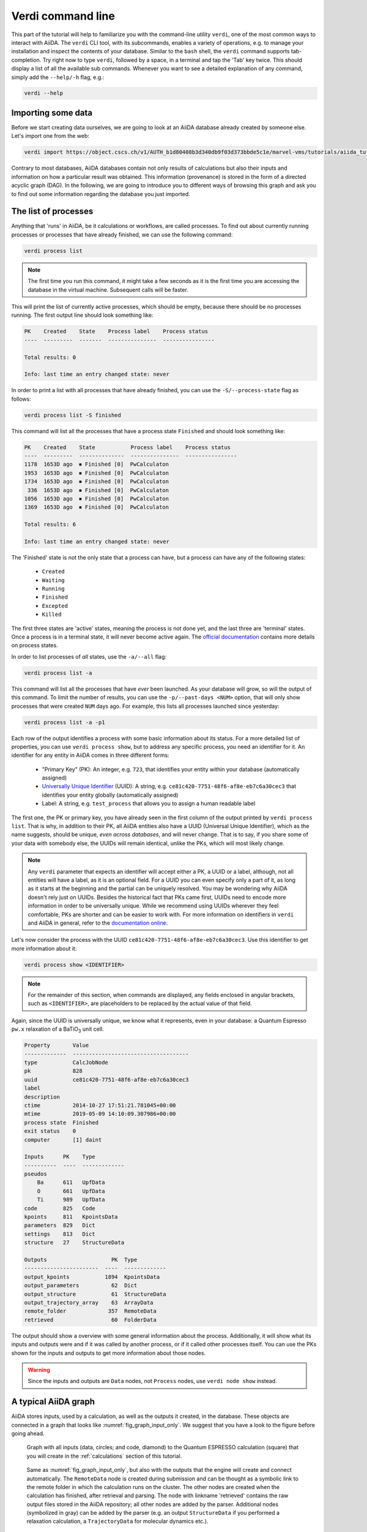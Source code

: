 Verdi command line
==================

This part of the tutorial will help to familiarize you with the command-line utility ``verdi``, one of the most common ways to interact with AiiDA.
The ``verdi`` CLI tool, with its subcommands, enables a variety of operations, e.g. to manage your installation and inspect the contents of your database.
Similar to the ``bash`` shell, the ``verdi`` command supports tab-completion.
Try right now to type ``verdi``, followed by a space, in a terminal and tap the 'Tab' key twice.
This should display a list of all the available sub commands.
Whenever you want to see a detailed explanation of any command, simply add the ``--help/-h`` flag, e.g.:

.. code:: console

    verdi --help

Importing some data
-------------------

Before we start creating data ourselves, we are going to look at an AiiDA database already created by someone else.
Let's import one from the web:

.. code:: console

    verdi import https://object.cscs.ch/v1/AUTH_b1d80408b3d340db9f03d373bbde5c1e/marvel-vms/tutorials/aiida_tutorial_2019_05_perovskites_v0.2.aiida

Contrary to most databases, AiiDA databases contain not only results of calculations but also their inputs and information on how a particular result was obtained.
This information (provenance) is stored in the form of a directed acyclic graph (DAG).
In the following, we are going to introduce you to different ways of browsing this graph and ask you to find out some information regarding the database you just imported.


The list of processes
---------------------

Anything that 'runs' in AiiDA, be it calculations or workflows, are called processes.
To find out about currently running processes or processes that have already finished, we can use the following command:

.. code:: console

    verdi process list

.. note::

    The first time you run this command, it might take a few seconds as it is the first time you are accessing the database in the virtual machine.
    Subsequent calls will be faster.

This will print the list of currently active processes, which should be empty, because there should be no processes running.
The first output line should look something like:

.. code:: console

    PK    Created    State    Process label    Process status
    ----  ---------  -------  ---------------  ----------------

    Total results: 0

    Info: last time an entry changed state: never

In order to print a list with all processes that have already finished, you can use the ``-S/--process-state`` flag as follows:

.. code:: console

    verdi process list -S finished

This command will list all the processes that have a process state ``Finished`` and should look something like:

.. code:: console

    PK    Created    State           Process label    Process status
    ----  ---------  --------------  ---------------  ----------------
    1178  1653D ago  ⏹ Finished [0]  PwCalculaton
    1953  1653D ago  ⏹ Finished [0]  PwCalculaton
    1734  1653D ago  ⏹ Finished [0]  PwCalculaton
     336  1653D ago  ⏹ Finished [0]  PwCalculaton
    1056  1653D ago  ⏹ Finished [0]  PwCalculaton
    1369  1653D ago  ⏹ Finished [0]  PwCalculaton

    Total results: 6

    Info: last time an entry changed state: never

The 'Finished' state is not the only state that a process can have, but a process can have any of the following states:

    * ``Created``
    * ``Waiting``
    * ``Running``
    * ``Finished``
    * ``Excepted``
    * ``Killed``

The first three states are 'active' states, meaning the process is not done yet, and the last three are 'terminal' states.
Once a process is in a terminal state, it will never become active again.
The `official documentation <https://aiida-core.readthedocs.io/en/latest/concepts/processes.html#process-state>`_ contains more details on process states.

In order to list processes of *all* states, use the ``-a/--all`` flag:

.. code:: console

    verdi process list -a

This command will list all the processes that have *ever* been launched.
As your database will grow, so will the output of this command.
To limit the number of results, you can use the ``-p/--past-days <NUM>`` option, that will only show processes that were created ``NUM`` days ago.
For example, this lists all processes launched since yesterday:

.. code:: console

    verdi process list -a -p1

.. _2019-aiida-identifiers:

Each row of the output identifies a process with some basic information about its status.
For a more detailed list of properties, you can use ``verdi process show``, but to address any specific process, you need an identifier for it.
An identifier for any entity in AiiDA comes in three different forms:

 * "Primary Key" (PK): An integer, e.g. ``723``, that identifies your entity within your database (automatically assigned)
 * `Universally Unique Identifier <https://en.wikipedia.org/wiki/Universally_unique_identifier#Version_4_(random)>`_ (UUID): A string, e.g. ``ce81c420-7751-48f6-af8e-eb7c6a30cec3`` that identifies your entity globally (automatically assigned)
 * Label: A string, e.g. ``test_process`` that allows you to assign a human readable label

The first one, the PK or primary key, you have already seen in the first column of the output printed by ``verdi process list``.
That is why, in addition to their PK, all AiiDA entities also have a UUID (Universal Unique Identifier), which as the name suggests, should be unique, `even across databases`, and will never change.
That is to say, if you share some of your data with somebody else, the UUIDs will remain identical, unlike the PKs, which will most likely change.

.. note::

    Any ``verdi`` parameter that expects an identifier will accept either a PK, a UUID or a label, although, not all entities will have a label, as it is an optional field.
    For a UUID you can even specify only a part of it, as long as it starts at the beginning and the partial can be uniquely resolved.
    You may be wondering why AiiDA doesn't rely just on UUIDs.
    Besides the historical fact that PKs came first, UUIDs need to encode more information in order to be universally unique.
    While we recommend using UUIDs wherever they feel comfortable, PKs are shorter and can be easier to work with.
    For more information on identifiers in ``verdi`` and AiiDA in general, refer to the `documentation online <https://aiida-core.readthedocs.io/en/latest/verdi/verdi_user_guide.html#cli-identifiers>`_.

Let's now consider the process with the UUID ``ce81c420-7751-48f6-af8e-eb7c6a30cec3``.
Use this identifier to get more information about it:

.. code:: console

    verdi process show <IDENTIFIER>

.. note::

    For the remainder of this section, when commands are displayed, any fields enclosed in angular brackets, such as ``<IDENTIFIER>``, are placeholders to be replaced by the actual value of that field.

Again, since the UUID is universally unique, we know what it represents, even in your database: a Quantum Espresso ``pw.x`` relaxation of a BaTiO\ :sub:`3` unit cell.

.. code:: console

    Property       Value
    -------------  ------------------------------------
    type           CalcJobNode
    pk             828
    uuid           ce81c420-7751-48f6-af8e-eb7c6a30cec3
    label
    description
    ctime          2014-10-27 17:51:21.781045+00:00
    mtime          2019-05-09 14:10:09.307986+00:00
    process state  Finished
    exit status    0
    computer       [1] daint

    Inputs      PK    Type
    ----------  ----  -------------
    pseudos
        Ba      611   UpfData
        O       661   UpfData
        Ti      989   UpfData
    code        825   Code
    kpoints     811   KpointsData
    parameters  829   Dict
    settings    813   Dict
    structure   27    StructureData

    Outputs                    PK  Type
    -----------------------  ----  -------------
    output_kpoints           1894  KpointsData
    output_parameters          62  Dict
    output_structure           61  StructureData
    output_trajectory_array    63  ArrayData
    remote_folder             357  RemoteData
    retrieved                  60  FolderData

The output should show a overview with some general information about the process.
Additionally, it will show what its inputs and outputs were and if it was called by another process, or if it called other processes itself.
You can use the PKs shown for the inputs and outputs to get more information about those nodes.

.. warning::

    Since the inputs and outputs are ``Data`` nodes, not ``Process`` nodes, use ``verdi node show`` instead.


.. _aiidagraph:

A typical AiiDA graph
---------------------

AiiDA stores inputs, used by a calculation, as well as the outputs it created, in the database.
These objects are connected in a graph that looks like :numref:`fig_graph_input_only`.
We suggest that you have a look to the figure before going ahead.

.. _fig_graph_input_only:
.. figure:: include/images/verdi_graph/batio3/graph-input.png
   :width: 100%

   Graph with all inputs (data, circles; and code, diamond) to the Quantum ESPRESSO calculation (square) that you will create in the :ref:`calculations` section of this tutorial.

.. _fig_graph:
.. figure:: include/images/verdi_graph/batio3/graph-full.png
   :width: 100%

   Same as :numref:`fig_graph_input_only`, but also with the outputs that the engine will create and connect automatically.
   The ``RemoteData`` node is created during submission and can be thought as a symbolic link to the remote folder in which the calculation runs on the cluster.
   The other nodes are created when the calculation has finished, after retrieval and parsing.
   The node with linkname 'retrieved' contains the raw output files stored in the AiiDA repository; all other nodes are added by the parser.
   Additional nodes (symbolized in gray) can be added by the parser (e.g. an output ``StructureData`` if you performed a relaxation calculation, a ``TrajectoryData`` for molecular dynamics etc.).

You can create a similar graph for any calculation node by using the utility ``verdi graph generate <IDENTIFIER>``.
For example, before you obtained information (in text form) for UUID ``ce81c420`` using the command ``verdi process show``.
To visualize similar information in graph(ical) form, run the command:

.. code:: console

    verdi graph generate <IDENTIFIER>

This command will create the file ``<PK>.dot`` that can be rendered by means of the utility ``dot`` as follows:

.. code:: console

    dot -Tpdf -o <PK>.pdf <PK>.dot

you will create a pdf file ``<PK>.pdf``.
You can open this file on the Amazon machine by using ``evince`` or, if you feel that the ssh connection is too slow, copy it via ``scp`` to your local machine.
To do so, if you are using Linux/Mac OS X, you can type in your *local* machine:

.. code:: console

    scp aiidatutorial:<path_with_the_graph_pdf> <local_folder>

and then open the file.
Alternatively, you can use graphical software to achieve the same, for instance: WinSCP on Windows, Cyberduck on the Mac, or the 'Connect to server' option in the main menu after clicking on the desktop for Ubuntu.

Spend some time to familiarize yourself with the graph structure.
After that, you can continue to the next section where we will inspect the different elements of this graph.

Inspecting the nodes of a graph
-------------------------------

Dict and CalcJobNode
~~~~~~~~~~~~~~~~~~~~~~~~~~~~~~

Now, let us have a closer look at the some of the nodes appearing in the graph.
Choose the node of the type ``Dict`` with input link name ``parameters`` and type in the terminal:

.. code:: console

    verdi data dict show <IDENTIFIER>

A ``Dict`` contains a dictionary (i.e. key–value pairs), stored in the database in a format ready to be queried.
We will learn how to run queries later on in this tutorial.
The command above will print the content dictionary, containing the parameters used to define the input file for the calculation.
You can compare the dictionary with the content of the raw input file to Quantum ESPRESSO (that was generated by AiiDA) via the command:

.. code:: console

    verdi calcjob inputcat <IDENTIFIER>

where you substitute the identifier of the calculation node.
Check the consistency of the parameters written in the input file and those stored in the ``Dict`` node.
Even if you don't know the meaning of the input flags of a Quantum ESPRESSO calculation, you should be able to see how the input dictionary has been converted to Fortran namelists.

The previous command just printed the content of the 'default' input file ``aiida.in``.
To see a list of all the files used to run a calculation (input file, submission script, etc.) instead type:

.. code:: console

    verdi calcjob inputls <IDENTIFIER>

Adding a ``--color`` flag allows you to easily distinguish files from folders by a different coloring.
Once you know the name of the file you want to visualize, you can call the ``verdi calcjob inputcat [PATH]`` command specifying the path.
For instance, to see the submission script, you can do:

.. code:: console

    verdi calcjob inputcat <IDENTIFIER> _aiidasubmit.sh

StructureData
~~~~~~~~~~~~~

Now let us focus on ``StructureData`` objects, which represent a crystal structure.
We can consider for instance the input structure to the calculation we were considering before (it should have the UUID ``3a4b1270``).
Such objects can be inspected interactively by means of an atomic viewer such as the one provided by ``ase``.
AiiDA however supports several other viewers such as ``xcrysden``, ``jmol``, and ``vmd``.
Type in the terminal:

.. code:: console

    verdi data structure show --format ase <IDENTIFIER>

to show the selected structure, although it will take a few seconds to appear
You should be able to rotate the view with the right mouse button.

.. note::

    If you receive some errors, make sure you started your SSH connection with the ``-X`` or ``-Y`` flag.

Alternatively, especially if showing them interactively is too slow over SSH, you can export the content of a structure node in various popular formats such as ``xyz`` or ``xsf``.
This is achieved by typing in the terminal:

.. code:: console

    verdi data structure export --format xsf <IDENTIFIER> > <IDENTIFIER>.xsf

You can open the generated ``xsf`` file and observe the cell and the coordinates.
Then, you can then copy ``<IDENTIFIER>.xsf`` from the Amazon machine to your local one and then visualize it, e.g. with ``xcrysden`` (if you have it installed):

.. code:: console

    xcrysden --xsf <IDENTIFIER>.xsf

Codes and computers
~~~~~~~~~~~~~~~~~~~

Let us focus now on the nodes of type ``Code``.
A code represents (in the database) the actual executable used to run the calculation.
Find the identifier of such a node in the graph and type:

.. code:: console

    verdi code show <IDENTIFIER>

The command prints information on the plugin used to interface the code to AiiDA, the remote machine on which the code is executed, the path of its executable, etc.
To show a list of all available codes type:

.. code:: console

    verdi code list

If you want to show all codes, including hidden ones and those created by other users, use ``verdi code list -a -A``.
Now, among the entries of the output you should also find the code just shown.

Similarly, the list of computers on which AiiDA can submit calculations is accessible by means of the command:

.. code:: console

    verdi computer list -a

The ``-a`` flag shows all computers, also the one imported in your database but that you did not configure, i.e. to which you don't have access.
Details about each computer can be obtained by the command:

.. code:: console

    verdi computer show <COMPUTERNAME>

Now you have the tools to answer the question: what is the scheduler installed on the computer where the calculations of the graph have run?

Calculation results
~~~~~~~~~~~~~~~~~~~

The results of a calculation can be accessed directly from the calculation node.
Type in the terminal:

.. code:: console

    verdi calcjob res <IDENTIFIER>

which will print the output dictionary of the 'scalar' results parsed by AiiDA at the end of the calculation.
Note that this is actually a shortcut for:

.. code:: console

    verdi data dict show <IDENTIFIER>

where ``IDENTIFIER`` refers to the ``Dict`` node attached as an output of the calculation node, with link name ``output_parameters``.
By looking at the output of the command, what is the Fermi energy of the calculation with UUID ``ce81c420``?

Similarly to what you did for the calculation inputs, you can access the output files via the commands:

.. code:: console

    verdi calcjob outputls <IDENTIFIER>

and

.. code:: console

    verdi calcjob outputcat <IDENTIFIER>

Use the latter to verify that the Fermi energy that you have found in the last step has been extracted correctly from the output file

.. note::

    Hint: filter the lines containing the string 'Fermi', e.g. using ``grep``, to isolate the relevant lines

The results of calculations are stored in two ways: ``Dict`` objects are stored in the database, which makes querying them very convenient, whereas ``ArrayData`` objects are stored on the disk.
Once more, use the command ``verdi data array show <IDENTIFIER>`` to determine the Fermi energy obtained from calculation with the UUID ``ce81c420``.
This time you will need to use the identifier of the output ``ArrayData`` of the calculation, with link name ``output_trajectory_array``.
As you might have realized the difference now is that the whole series of values of the Fermi energy calculated after each relax/vc-relax step are stored.
The choice of what to store in ``Dict`` and ``ArrayData`` nodes is made by the parser of ``pw.x`` implemented in the ``aiida-quantumespresso`` plugin.

(Optional section) Comments
~~~~~~~~~~~~~~~~~~~~~~~~~~~

AiiDA offers the possibility to attach comments to a any node, in order to be able to remember more easily its details.
Node with UUID prefix ``ce81c420`` should have no comments, but you can add a very instructive one by typing in the terminal:

.. code:: console

    verdi comment add "vc-relax of a BaTiO3 done with QE pw.x" -N <IDENTIFIER>

Now, if you ask for a list of all comments associated to that calculation by typing:

.. code:: console

    verdi comment show <IDENTIFIER>

the comment that you just added will appear together with some useful information such as its creator and creation date.
We let you play with the other options of ``verdi comment`` command to learn how to update or remove comments.

AiiDA groups of calculations
----------------------------

In AiiDA, calculations (and more generally nodes) can be organized in groups, which are particularly useful to assign a set of calculations or data to a common project.
This allows you to have quick access to a whole set of calculations with no need for tedious browsing of the database or writing complex scripts for retrieving the desired nodes.
Type in the terminal:

.. code:: console

    verdi group list

to show a list of the groups that already exist in the database.
Choose the PK of the group named ``tutorial_pbesol`` and look at the calculations that it contains by typing:

.. code:: console

    verdi group show <IDENTIFIER>

In this case, we have used the name of the group to organize calculations according to the pseudopotential that has been used to perform them.
Among the rows printed by the last command you will be able to find the calculation we have been inspecting until now.

If, instead, you want to know all the groups to which a specific node belongs, you can run:

.. code:: console

    verdi group list -N/--node <IDENTIFIER>
